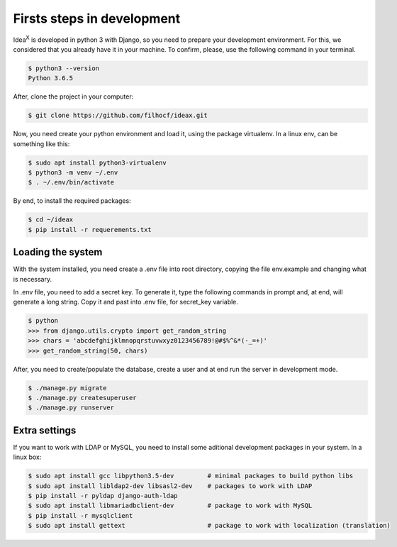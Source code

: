 Firsts steps in development
===========================

Idea\ :sup:`X` is developed in python 3 with Django, so you need to prepare your development environment. For this, we considered that you already have it in your machine. To confirm, please, use the following command in your terminal.

.. code::

  $ python3 --version
  Python 3.6.5

After, clone the project in your computer:

.. code::

  $ git clone https://github.com/filhocf/ideax.git

Now, you need create your python environment and load it, using the package virtualenv. In a linux env, can be something like this:

.. code::

  $ sudo apt install python3-virtualenv
  $ python3 -m venv ~/.env
  $ . ~/.env/bin/activate

By end, to install the required packages:

.. code::

  $ cd ~/ideax
  $ pip install -r requerements.txt


Loading the system
------------------
With the system installed, you need create a .env file into root directory, copying the file env.example and changing what is necessary.

In .env file, you need to add a secret key. To generate it, type the following commands in prompt and, at end, will generate a long string. Copy it and past into .env file, for secret_key variable.

.. code::

    $ python
    >>> from django.utils.crypto import get_random_string
    >>> chars = 'abcdefghijklmnopqrstuvwxyz0123456789!@#$%^&*(-_=+)'
    >>> get_random_string(50, chars)


After, you need to create/populate the database, create a user and at end run the server in development mode.

.. code::

  $ ./manage.py migrate
  $ ./manage.py createsuperuser
  $ ./manage.py runserver

Extra settings
--------------
If you want to work with LDAP or MySQL, you need to install some aditional development packages in your system. In a linux box:

.. code::

  $ sudo apt install gcc libpython3.5-dev         # minimal packages to build python libs
  $ sudo apt install libldap2-dev libsasl2-dev    # packages to work with LDAP
  $ pip install -r pyldap django-auth-ldap
  $ sudo apt install libmariadbclient-dev         # package to work with MySQL
  $ pip install -r mysqlclient
  $ sudo apt install gettext                      # package to work with localization (translation)
